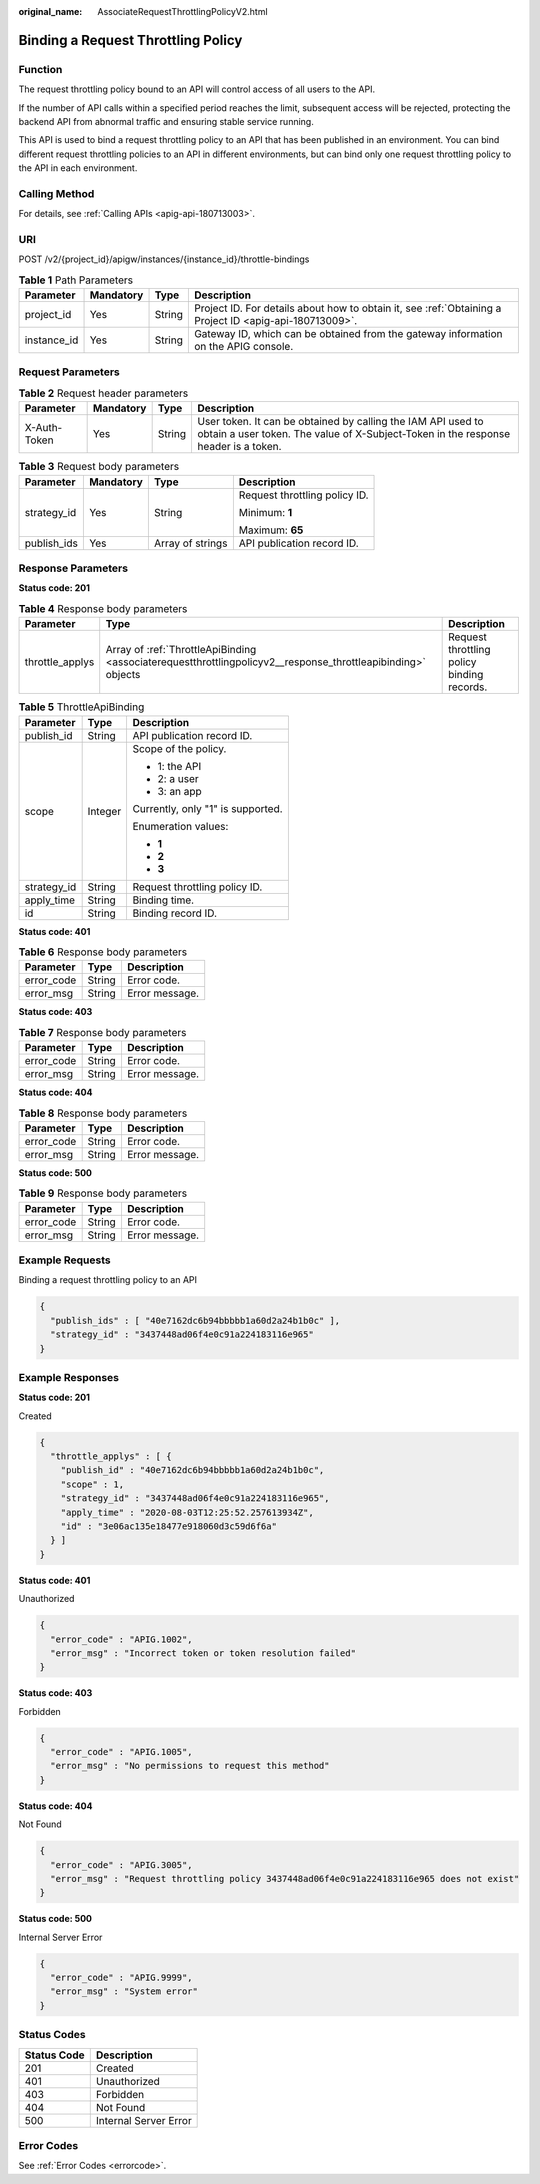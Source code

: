 :original_name: AssociateRequestThrottlingPolicyV2.html

.. _AssociateRequestThrottlingPolicyV2:

Binding a Request Throttling Policy
===================================

Function
--------

The request throttling policy bound to an API will control access of all users to the API.

If the number of API calls within a specified period reaches the limit, subsequent access will be rejected, protecting the backend API from abnormal traffic and ensuring stable service running.

This API is used to bind a request throttling policy to an API that has been published in an environment. You can bind different request throttling policies to an API in different environments, but can bind only one request throttling policy to the API in each environment.

Calling Method
--------------

For details, see :ref:`Calling APIs <apig-api-180713003>`.

URI
---

POST /v2/{project_id}/apigw/instances/{instance_id}/throttle-bindings

.. table:: **Table 1** Path Parameters

   +-------------+-----------+--------+---------------------------------------------------------------------------------------------------------+
   | Parameter   | Mandatory | Type   | Description                                                                                             |
   +=============+===========+========+=========================================================================================================+
   | project_id  | Yes       | String | Project ID. For details about how to obtain it, see :ref:`Obtaining a Project ID <apig-api-180713009>`. |
   +-------------+-----------+--------+---------------------------------------------------------------------------------------------------------+
   | instance_id | Yes       | String | Gateway ID, which can be obtained from the gateway information on the APIG console.                     |
   +-------------+-----------+--------+---------------------------------------------------------------------------------------------------------+

Request Parameters
------------------

.. table:: **Table 2** Request header parameters

   +--------------+-----------+--------+----------------------------------------------------------------------------------------------------------------------------------------------------+
   | Parameter    | Mandatory | Type   | Description                                                                                                                                        |
   +==============+===========+========+====================================================================================================================================================+
   | X-Auth-Token | Yes       | String | User token. It can be obtained by calling the IAM API used to obtain a user token. The value of X-Subject-Token in the response header is a token. |
   +--------------+-----------+--------+----------------------------------------------------------------------------------------------------------------------------------------------------+

.. table:: **Table 3** Request body parameters

   +-----------------+-----------------+------------------+-------------------------------+
   | Parameter       | Mandatory       | Type             | Description                   |
   +=================+=================+==================+===============================+
   | strategy_id     | Yes             | String           | Request throttling policy ID. |
   |                 |                 |                  |                               |
   |                 |                 |                  | Minimum: **1**                |
   |                 |                 |                  |                               |
   |                 |                 |                  | Maximum: **65**               |
   +-----------------+-----------------+------------------+-------------------------------+
   | publish_ids     | Yes             | Array of strings | API publication record ID.    |
   +-----------------+-----------------+------------------+-------------------------------+

Response Parameters
-------------------

**Status code: 201**

.. table:: **Table 4** Response body parameters

   +-----------------+--------------------------------------------------------------------------------------------------------------+--------------------------------------------+
   | Parameter       | Type                                                                                                         | Description                                |
   +=================+==============================================================================================================+============================================+
   | throttle_applys | Array of :ref:`ThrottleApiBinding <associaterequestthrottlingpolicyv2__response_throttleapibinding>` objects | Request throttling policy binding records. |
   +-----------------+--------------------------------------------------------------------------------------------------------------+--------------------------------------------+

.. _associaterequestthrottlingpolicyv2__response_throttleapibinding:

.. table:: **Table 5** ThrottleApiBinding

   +-----------------------+-----------------------+-----------------------------------+
   | Parameter             | Type                  | Description                       |
   +=======================+=======================+===================================+
   | publish_id            | String                | API publication record ID.        |
   +-----------------------+-----------------------+-----------------------------------+
   | scope                 | Integer               | Scope of the policy.              |
   |                       |                       |                                   |
   |                       |                       | -  1: the API                     |
   |                       |                       |                                   |
   |                       |                       | -  2: a user                      |
   |                       |                       |                                   |
   |                       |                       | -  3: an app                      |
   |                       |                       |                                   |
   |                       |                       | Currently, only "1" is supported. |
   |                       |                       |                                   |
   |                       |                       | Enumeration values:               |
   |                       |                       |                                   |
   |                       |                       | -  **1**                          |
   |                       |                       |                                   |
   |                       |                       | -  **2**                          |
   |                       |                       |                                   |
   |                       |                       | -  **3**                          |
   +-----------------------+-----------------------+-----------------------------------+
   | strategy_id           | String                | Request throttling policy ID.     |
   +-----------------------+-----------------------+-----------------------------------+
   | apply_time            | String                | Binding time.                     |
   +-----------------------+-----------------------+-----------------------------------+
   | id                    | String                | Binding record ID.                |
   +-----------------------+-----------------------+-----------------------------------+

**Status code: 401**

.. table:: **Table 6** Response body parameters

   ========== ====== ==============
   Parameter  Type   Description
   ========== ====== ==============
   error_code String Error code.
   error_msg  String Error message.
   ========== ====== ==============

**Status code: 403**

.. table:: **Table 7** Response body parameters

   ========== ====== ==============
   Parameter  Type   Description
   ========== ====== ==============
   error_code String Error code.
   error_msg  String Error message.
   ========== ====== ==============

**Status code: 404**

.. table:: **Table 8** Response body parameters

   ========== ====== ==============
   Parameter  Type   Description
   ========== ====== ==============
   error_code String Error code.
   error_msg  String Error message.
   ========== ====== ==============

**Status code: 500**

.. table:: **Table 9** Response body parameters

   ========== ====== ==============
   Parameter  Type   Description
   ========== ====== ==============
   error_code String Error code.
   error_msg  String Error message.
   ========== ====== ==============

Example Requests
----------------

Binding a request throttling policy to an API

.. code-block::

   {
     "publish_ids" : [ "40e7162dc6b94bbbbb1a60d2a24b1b0c" ],
     "strategy_id" : "3437448ad06f4e0c91a224183116e965"
   }

Example Responses
-----------------

**Status code: 201**

Created

.. code-block::

   {
     "throttle_applys" : [ {
       "publish_id" : "40e7162dc6b94bbbbb1a60d2a24b1b0c",
       "scope" : 1,
       "strategy_id" : "3437448ad06f4e0c91a224183116e965",
       "apply_time" : "2020-08-03T12:25:52.257613934Z",
       "id" : "3e06ac135e18477e918060d3c59d6f6a"
     } ]
   }

**Status code: 401**

Unauthorized

.. code-block::

   {
     "error_code" : "APIG.1002",
     "error_msg" : "Incorrect token or token resolution failed"
   }

**Status code: 403**

Forbidden

.. code-block::

   {
     "error_code" : "APIG.1005",
     "error_msg" : "No permissions to request this method"
   }

**Status code: 404**

Not Found

.. code-block::

   {
     "error_code" : "APIG.3005",
     "error_msg" : "Request throttling policy 3437448ad06f4e0c91a224183116e965 does not exist"
   }

**Status code: 500**

Internal Server Error

.. code-block::

   {
     "error_code" : "APIG.9999",
     "error_msg" : "System error"
   }

Status Codes
------------

=========== =====================
Status Code Description
=========== =====================
201         Created
401         Unauthorized
403         Forbidden
404         Not Found
500         Internal Server Error
=========== =====================

Error Codes
-----------

See :ref:`Error Codes <errorcode>`.
